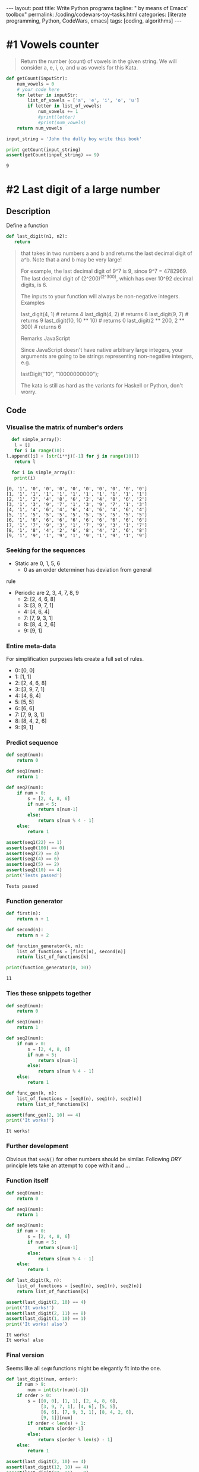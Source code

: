 #+BEGIN_HTML
---
layout: post
title: Write Python programs
tagline: " by means of Emacs' toolbox"
permalink: /coding/codewars-toy-tasks.html
categories: [literate programming, Python, CodeWars, emacs]
tags: [coding, algorithms]
---
#+END_HTML
#+STARTUP: showall
#+OPTIONS: tags:nil num:nil \n:nil @:t ::t |:t ^:{} _:{} *:t
#+TOC: headlines 2

* #1 Vowels counter
  #+BEGIN_QUOTE
  Return the number (count) of vowels in the given string.
  We will consider a, e, i, o, and u as vowels for this Kata.
  #+END_QUOTE

  #+BEGIN_SRC python :results output
    def getCount(inputStr):
        num_vowels = 0
        # your code here
        for letter in inputStr:
            list_of_vowels = ['a', 'e', 'i', 'o', 'u']
            if letter in list_of_vowels:
                num_vowels += 1
                #print(letter)
                #print(num_vowels)
        return num_vowels

    input_string = 'John the dully boy write this book'

    print getCount(input_string)
    assert(getCount(input_string) == 9)

  #+END_SRC

  #+RESULTS:
  : 9

* #2 Last digit of a large number
  
** Description

   Define a function

   #+BEGIN_SRC python
   def last_digit(n1, n2):
      return   
   #+END_SRC

   #+BEGIN_QUOTE
  that takes in two numbers a and b and returns the last decimal digit of a^b. Note that a and b may be very large!

  For example, the last decimal digit of 9^7 is 9, since 9^7 = 4782969. The last decimal digit of (2^200)^(2^300), which has over 10^92 decimal digits, is 6.

  The inputs to your function will always be non-negative integers.
  Examples

  last_digit(4, 1)                # returns 4
  last_digit(4, 2)                # returns 6
  last_digit(9, 7)                # returns 9
  last_digit(10, 10 ** 10)        # returns 0
  last_digit(2 ** 200, 2 ** 300)  # returns 6

  Remarks
  JavaScript

  Since JavaScript doesn't have native arbitrary large integers, your arguments are going to be strings representing non-negative integers, e.g.

  lastDigit("10", "10000000000");

  The kata is still as hard as the variants for Haskell or Python, don't worry.
   #+END_QUOTE

** Code

*** Visualise the matrix of number's orders
    #+BEGIN_SRC python :results output :pp :exports both
      def simple_array():
       l = []
       for i in range(10):
	l.append([i] + [str(i**j)[-1] for j in range(10)])
       return l

      for i in simple_array():
       print(i)
    #+END_SRC

    #+RESULTS:
    #+begin_example
    [0, '1', '0', '0', '0', '0', '0', '0', '0', '0', '0']
    [1, '1', '1', '1', '1', '1', '1', '1', '1', '1', '1']
    [2, '1', '2', '4', '8', '6', '2', '4', '8', '6', '2']
    [3, '1', '3', '9', '7', '1', '3', '9', '7', '1', '3']
    [4, '1', '4', '6', '4', '6', '4', '6', '4', '6', '4']
    [5, '1', '5', '5', '5', '5', '5', '5', '5', '5', '5']
    [6, '1', '6', '6', '6', '6', '6', '6', '6', '6', '6']
    [7, '1', '7', '9', '3', '1', '7', '9', '3', '1', '7']
    [8, '1', '8', '4', '2', '6', '8', '4', '2', '6', '8']
    [9, '1', '9', '1', '9', '1', '9', '1', '9', '1', '9']
#+end_example

*** Seeking for the sequences
    - Static are 0, 1, 5, 6
      - 0 as an order determiner has deviation from general
	rule
    - Periodic are 2, 3, 4, 7, 8, 9
      - 2: [2, 4, 6, 8]
      - 3: [3, 9, 7, 1]
      - 4: [4, 6, 4]
      - 7: [7, 9, 3, 1]
      - 8: [8, 4, 2, 6]
      - 9: [9, 1]

*** Entire meta-data
    For simplification purposes lets create a full set of rules.
      - 0: [0, 0]
      - 1: [1, 1]
      - 2: [2, 4, 6, 8]
      - 3: [3, 9, 7, 1]
      - 4: [4, 6, 4]
      - 5: [5, 5]
      - 6: [6, 6]
      - 7: [7, 9, 3, 1]
      - 8: [8, 4, 2, 6]
      - 9: [9, 1]

*** Predict sequence
    #+BEGIN_SRC python :results output :pp :exports both
      def seq0(num):
          return 0

      def seq1(num):
          return 1

      def seq2(num):
          if num > 0:
              s = [2, 4, 8, 6]
              if num < 5:
                  return s[num-1]
              else:
                  return s[num % 4 - 1]
          else:
              return 1

      assert(seq1(22) == 1)
      assert(seq0(100) == 0)
      assert(seq2(2) == 4)
      assert(seq2(4) == 6)
      assert(seq2(5) == 2)
      assert(seq2(10) == 4)
      print('Tests passed')
    #+END_SRC

    #+RESULTS:
    : Tests passed

*** Function generator
    #+BEGIN_SRC  python :results output :pp :exports both
      def first(n):
          return n + 1

      def second(n):
          return n + 2

      def function_generator(k, n):
          list_of_functions = [first(n), second(n)]
          return list_of_functions[k]

      print(function_generator(0, 10))
    #+END_SRC

    #+RESULTS:
    : 11

*** Ties these snippets together
    #+BEGIN_SRC python :results output :pp :exports both
      def seq0(num):
          return 0

      def seq1(num):
          return 1

      def seq2(num):
          if num > 0:
              s = [2, 4, 8, 6]
              if num < 5:
                  return s[num-1]
              else:
                  return s[num % 4 - 1]
          else:
              return 1

      def func_gen(k, n):
          list_of_functions = [seq0(n), seq1(n), seq2(n)]
          return list_of_functions[k]

      assert(func_gen(2, 10) == 4)
      print('It works!')
    #+END_SRC

    #+RESULTS:
    : It works!

*** Further development
    Obvious that =seqN()= for other numbers should be similar.
    Following /DRY/ principle lets take an attempt to cope with it
    and ...

*** Function itself
    #+BEGIN_SRC python :results output :pp :exports both
      def seq0(num):
          return 0

      def seq1(num):
          return 1

      def seq2(num):
          if num > 0:
              s = [2, 4, 8, 6]
              if num < 5:
                  return s[num-1]
              else:
                  return s[num % 4 - 1]
          else:
              return 1

      def last_digit(k, n):
          list_of_functions = [seq0(n), seq1(n), seq2(n)]
          return list_of_functions[k]

      assert(last_digit(2, 10) == 4)
      print('It works!')
      assert(last_digit(2, 11) == 8)
      assert(last_digit(1, 10) == 1)
      print('It works! also')
    #+END_SRC

    #+RESULTS:
    : It works!
    : It works! also

*** Final version
    Seems like all =seqN= functions might be elegantly
    fit into the one.
    #+BEGIN_SRC python :results output :pp :exports both
      def last_digit(num, order):
          if num > 9:
              num = int(str(num)[-1])
          if order > 0:
              s = [[0, 0], [1, 1], [2, 4, 8, 6],
                   [3, 9, 7, 1], [4, 6], [5, 5],
                   [6, 6], [7, 9, 3, 1], [8, 4, 2, 6],
                   [9, 1]][num]
              if order < len(s) + 1:
                  return s[order-1]
              else:
                  return s[order % len(s) - 1]
          else:
              return 1

      assert(last_digit(2, 10) == 4)
      assert(last_digit(12, 10) == 4)
      assert(last_digit(22, 11) == 8)
      assert(last_digit(7, 2) == 9)
      assert(last_digit(27, 2) == 9)
      assert(last_digit(2 ** 200, 2 ** 300) == 6)
    #+END_SRC

    #+RESULTS:

    
*** Clever solution
    #+BEGIN_SRC python :results output :pp :exports both
      def last_digit(n1, n2):
          return pow( n1, n2, 10 )

      assert(last_digit(2 ** 200, 2 ** 300) == 6)
    #+END_SRC

* #3 How many times does it contain?

** Description
   #+BEGIN_QUOTE
   Your task is to return how many times a string
   contains a given character.

   The function takes a string(inputS) as a paremeter
   and a char(charS) which is the character that you
   will have to find and count.

   For example, if you get an input string "Hello world"
   and the character to find is "o", return 2.
   #+END_QUOTE

** Code
   #+BEGIN_SRC python :results output :pp :exports both
     def string_counter(string, char):
         return string.count(char)

     assert(string_counter('Hello World', 'o') == 2)
   #+END_SRC

   #+RESULTS:

* #4 Second Variation on Caesar Cipher

** Description
   #+BEGIN_QUOTE
   Description:

   In this country soldiers are poor but they need a
   certain level of secrecy for their communications so,
   though they do not know Caesar cypher, they reinvent
   it in the following way.

   They use ASCII, without really knowing it, but code
   only letters a-z and A-Z. Other caracters are kept
   such as.

   They change the "rotate" each new message. This
   "rotate" is a prefix for their message once the 
   message is coded. The prefix is built of 2 letters,
   the second one being shifted from the first one by
   the "rotate", the first one is the first letter,
   after being downcased, of the uncoded message.

   For example if the "rotate" is 2, if the first letter
   of the uncoded message is 'J' the prefix should be
   'jl'.

   To lessen risk they cut the coded message and the
   prefix in five pieces since they have only five
   runners and each runner has only one piece.

   If possible the message will be evenly split
   between the five runners; if not possible, parts 1,
   2, 3, 4 will be longer and part 5 shorter.
   The fifth part can have length equal to the other
   ones or shorter. If there are many options of how
   to split, choose the option where the fifth part has
   the longest length, provided that the previous
   conditions are fulfilled. If the last part is the
   empty string don't put this empty string in the
   resulting array.
   
   For example, if the coded message has a length of 17
   the five parts will have lengths of 4, 4, 4, 4, 1.
   The parts 1, 2, 3, 4 are evenly split and the last
   part of length 1 is shorter. If the length is 16 the
   parts will be of lengths 4, 4, 4, 4, 0. Parts 1, 2, 3,
   4 are evenly split and the fifth runner will stay at
   home since his part is the empty string and is not
   kept.

   Could you ease them in programming their coding?

   Example with shift = 1 :

   message : "I should have known that you would have a
   perfect answer for me!!!"
   
   code : => ["ijJ tipvme ibw", "f lopxo uibu z", "pv xpvme ibwf ",
   "b qfsgfdu botx", "fs gps nf!!!"]

   By the way, maybe could you give them a hand to
   decode?
   #+END_QUOTE


** Solution

*** Appropriate view and test suite
    #+BEGIN_SRC  python :results output :pp :exports both
      def encode_str(strng, shift):
          # your code
          pass

      def decode(arr):
          #your code
          pass


      u = "I should have known that you would have a perfect answer for me!!!"
      v = ["ijJ tipvme ibw", "f lopxo uibu z", "pv xpvme ibwf ", "b qfsgfdu botx", "fs gps nf!!!"]
      assert(encode_str(u, 1) == v)

      u = "O CAPTAIN! my Captain! our fearful trip is done;"
      v = ["opP DBQUBJ", "O! nz Dbqu", "bjo! pvs g", "fbsgvm usj", "q jt epof;"]
      assert(encode_str(u, 1) == v)
    #+END_SRC

*** Task set dissection
    - Shift value determiner;
    - Cyclic shift for letters;
    - Cyclic shift for capital letters;
    - Entire message split technique.

*** Gauge the shift value
    #+BEGIN_SRC python :results output :pp :exports both
      def gauge_shift(first_message):
          return ord(first_message[1]) - ord(first_message[0])

      assert(gauge_shift("jk Jack") == 1)
    #+END_SRC
*** Shift letter task
    #+BEGIN_SRC python :results output :pp :exports both
      letters = [chr(i) for i in range(97, 123)] * 2
      cap_letters = [chr(i) for i in range(65, 91)] * 2

      def shift_symbol(symbol, shift):
          if shift > 26:
              shift = shift % 26
          if symbol.isalpha():
              if symbol.isupper():
                  return cap_letters[cap_letters.index(symbol) + shift]
              else:
                  return letters[letters.index(symbol) + shift]
          else:
              return symbol

      assert(shift_symbol('z', 28) == 'b')
      assert(shift_symbol('z', 2) == 'b')
      assert(shift_symbol('a', 1) == 'b')
      assert(shift_symbol('A', 1) == 'B')
      assert(shift_symbol('%', 22) == '%')
      assert(letters[0] == 'a')
      assert(letters[-1] == 'z')
      assert(cap_letters[0] == 'A')
      assert(cap_letters[-1] == 'Z')
    #+END_SRC
*** Tie together
    #+BEGIN_SRC python :results output :pp :exports both
      letters = [chr(i) for i in range(97, 123)] * 2
      cap_letters = [chr(i) for i in range(65, 91)] * 2

      def shift_symbol(symbol, shift):
          if shift > 26:
              shift = shift % 26
          if symbol.isalpha():
              if symbol.isupper():
                  return cap_letters[cap_letters.index(symbol) + shift]
              else:
                  return letters[letters.index(symbol) + shift]
          else:
              return symbol


      def encode_str(string, shift):
          result = []
          for letter in string:
              result.append(shift_symbol(letter, shift))
          return ''.join(result)

      def decode(arr):
          #your code
          pass

      assert(encode_str('AaBb #$!', 1) == 'BbCc #$!')
    #+END_SRC

    #+RESULTS:

* #5 Did I Finish my Sudoku?

** Description
   #+BEGIN_QUOTE
   Write a function done_or_not passing a board (list[list_lines]) as
   parameter. If the board is valid return 'Finished!', otherwise return
   'Try again!'

   Sudoku rules:

   Complete the Sudoku puzzle so that each and every row, column, and region
   contains the numbers one through nine only once.

   Rows:

   There are 9 rows in a traditional Sudoku puzzle. Every row must contain
   the numbers 1, 2, 3, 4, 5, 6, 7, 8, and 9. There may not be any duplicate
   numbers in any row. In other words, there can not be any rows that are
   identical.

   In the illustration the numbers 5, 3, 1, and 2 are the "givens". They can
   not be changed. The remaining numbers in black are the numbers that you
   fill in to complete the row.

   Columns:

   There are 9 columns in a traditional Sudoku puzzle. Like the Sudoku rule
   for rows, every column must also contain the numbers 1, 2, 3, 4, 5, 6, 7,
   8, and 9. Again, there may not be any duplicate numbers in any column.
   Each column will be unique as a result.

   In the illustration the numbers 7, 2, and 6 are the "givens". They can not
   be changed. You fill in the remaining numbers as shown in black to complete
   the column.

   Regions

   A region is a 3x3 box like the one shown to the left. There are 9 regions
   in a traditional Sudoku puzzle.

   Like the Sudoku requirements for rows and columns, every region must also
   contain the numbers 1, 2, 3, 4, 5, 6, 7, 8, and 9. Duplicate numbers are
   not permitted in any region. Each region will differ from the other regions.

   In the illustration the numbers 1, 2, and 8 are the "givens". They can not
   be changed. Fill in the remaining numbers as shown in black to complete
   the region.
   #+END_QUOTE

** Solution

*** Appropriate view
    #+BEGIN_SRC python
      def done_or_not(board): #board[i][j]
          # your solution here
          # ..
          # return 'Finished!'
          # ..
          # or return 'Try again!'
    #+END_SRC
*** Test suite
    #+BEGIN_SRC python :session sudoku
      valid = [
          [1, 3, 2, 5, 7, 9, 4, 6, 8],
          [4, 9, 8, 2, 6, 1, 3, 7, 5],
          [7, 5, 6, 3, 8, 4, 2, 1, 9],
          [6, 4, 3, 1, 5, 8, 7, 9, 2],
          [5, 2, 1, 7, 9, 3, 8, 4, 6],
          [9, 8, 7, 4, 2, 6, 5, 3, 1],
          [2, 1, 4, 9, 3, 5, 6, 8, 7],
          [3, 6, 5, 8, 1, 7, 9, 2, 4],
          [8, 7, 9, 6, 4, 2, 1, 5, 3]]
      assert(done_or_not(valid) == 'Finished!')

      corrupted = [
          [1, 3, 2, 5, 7, 9, 4, 6, 8],
          [4, 9, 8, 2, 6, 1, 3, 7, 5],
          [7, 5, 6, 3, 8, 4, 2, 1, 9],
          [6, 4, 3, 1, 5, 8, 7, 9, 2],
          [5, 2, 1, 7, 9, 3, 8, 4, 6],
          [9, 8, 7, 4, 2, 6, 5, 3, 1],
          [2, 1, 4, 9, 3, 5, 6, 8, 7],
          [3, 6, 5, 8, 1, 7, 9, 2, 4],
          [8, 7, 9, 6, 4, 2, 1, 3, 5]]

      assert(done_or_not(corrupted) == 'Try again!');
    #+END_SRC

    #+RESULTS:

*** Common values
    #+BEGIN_SRC python :session sudoku
    gauge = [i for i in range(1, 10)]
    #+END_SRC

    #+RESULTS:

*** Check the nine elements
    #+BEGIN_SRC python :session sudoku :results output
      def check_the_nine(nine):
          if set(nine) == set(gauge):
              return True
          else:
              return False

      assert(check_the_nine([1, 2, 3, 4, 5, 6, 7, 8, 9]) == True)
      assert(check_the_nine([1, 2, 3, 4, 5, 6, 7, 2, 9]) == False)

    #+END_SRC

    #+RESULTS:

*** Compose nine elements

**** Rows
     #+BEGIN_SRC python :results output :session sudoku
       def check_rows(ll):
           for i in ll:
               if check_the_nine(i):
                   continue
               else:
                   return False
           else:
               return True

       assert(check_rows(valid) == True)
       assert(check_rows(corrupted) == True)
     #+END_SRC

     #+RESULTS:

**** Columns
     #+BEGIN_SRC python :results output :session sudoku
       def check_columns(ll):
           for i in range(9):
               nine = []
               for j in ll:
                   nine.append(j[i])
               if not check_the_nine(nine):
                   return False
           return True

       assert(check_columns(valid) == True)
       assert(check_columns(corrupted) == False)
     #+END_SRC

     #+RESULTS:

**** Rectangles 3 X 3
***** Extract these rectangles by its leftmost upper corner
      #+BEGIN_SRC python :results output :session sudoku
        def extract_rectangle(ll, x, y):
            l = []
            for i in range(x, x+3):
                for j in range(y, y+3):
                    l.append(ll[i][j])
            return l

        assert(extract_rectangle(valid, 0, 0) == [1, 3, 2, 4, 9, 8, 7, 5, 6])
        assert(extract_rectangle(valid, 3, 3) == [1, 5, 8, 7, 9, 3, 4, 2, 6])
      #+END_SRC

      #+RESULTS:
      
***** After that lets iterate all corners in this matrix
      #+BEGIN_SRC python :results output :session sudoku
        def define_corners():
            corners = []
            for i in range(0, 9, 3):
                for j in range(0, 9, 3):
                    corners.append([i, j])
            return corners

        print('\n', define_corners())
      #+END_SRC

      #+RESULTS:
      : 
      : ... ... ... ... ... >>> 
      :  [[0, 0], [0, 3], [0, 6], [3, 0], [3, 3], [3, 6], [6, 0], [6, 3], [6, 6]]

** Final solution
   #+BEGIN_SRC python :results output :session sudoku
     gauge = [i for i in range(1, 10)]

     def check_the_nine(nine):
         if set(nine) == set(gauge):
             return True
         else:
             return False

     def check_rows(ll):
         for i in ll:
             if check_the_nine(i):
                 continue
             else:
                 return False
         else:
             return True

     def check_columns(ll):
         for i in range(9):
             nine = []
             for j in ll:
                 nine.append(j[i])
             if not check_the_nine(nine):
                 return False
         return True

     def extract_rectangle(ll, x, y):
         l = []
         for i in range(x, x+3):
             for j in range(y, y+3):
                 l.append(ll[i][j])
         return l

     def define_corners():
         corners = []
         for i in range(0, 9, 3):
             for j in range(0, 9, 3):
                 corners.append([i, j])
         return corners

     def done_or_not(board):
         result = True
         for i in define_corners():
             if not check_the_nine(extract_rectangle(board, i[0], i[1])):
                 result = False
         if check_columns(board) == False or check_rows(board) == False:
             result = False
         if result:
             return 'Finished!'
         else:
             return 'Try again!'

     assert(done_or_not(valid) == 'Finished!')
     assert(done_or_not(corrupted) == 'Try again!')
   #+END_SRC

   #+RESULTS:

* #6 Vigenère Autokey Cipher Helper

** Description
   #+BEGIN_QUOTE
   The Vigenère cipher is a classic cipher originally developed
   by Italian cryptographer Giovan Battista Bellaso and published
   in 1553. It is named after a later French cryptographer Blaise
   de Vigenère, who had developed a stronger autokey cipher (a
   cipher that incorporates the message of the text into the key).
   In this kata, we're implementing Vigenère's autokey cipher.
  
   The cipher is easy to understand and implement, but survived
   three centuries of attempts to break it, earning it the
   nickname "le chiffre indéchiffrable" or "the indecipherable c
   ipher."
  
   From Wikipedia:
  
   The Vigenère cipher is a method of encrypting alphabetic text
   by using a series of different Caesar ciphers based on the
   letters of a keyword. It is a simple form of polyalphabetic
   substitution.
   (...)
  
   In a Caesar cipher, each letter of the alphabet is shifted
   along some number of places;
  
   for example, in a Caesar cipher of shift 3, A would become D, B
   would become E, Y would become B and so on. The Vigenère c
   ipher consists of several Caesar ciphers in sequence with
   different shift values.
   The shift is derived by applying a Caesar shift to a character
   with the corresponding index of the key in the alphabet.
  
   With the basic Vigenère Cipher, we assume the key is repeated
   for the length of the text, character by character. In this
   kata, the key is only used once, and then replaced by the
   decoded text. Every encoding and decoding is independent
   (still using the same key to begin with). Unlike the Vigenère
   Cipher Helper kata, the key index is only incremented if the
   current letter is in the provided alphabet.
  
   Visual representation (suggested by OverZealous):
  
   message: my secret code i want to secure
   key:     pa ssword myse c retc od eiwant

   Write a class that, when given a key and an alphabet, can be used
   to encode and decode from the cipher.
  
   E.g.
  
   alphabet = 'abcdefghijklmnopqrstuvwxyz'
   key = 'password'
  
   # creates a cipher helper with each letter substituted
   # by the corresponding character in the key
   c = VigenereCipher(key, alphabet)
  
   c.encode('codewars'); # returns 'rovwsoiv'
   c.decode('laxxhsj'); # returns 'waffles'
  
   # returns 'pmsrebxoy rev lvynmylatcwu dkvzyxi bjbsaib'
   c.encode('amazingly few discotheques provide jukeboxes')
  
   # returns 'amazingly few discotheques provide jukeboxes'
   c.decode('pmsrebxoy rev lvynmylatcwu dkvzyxi bjbsaib')
   Any character not in the alphabet should be left alone.
  
   c.encode('CODEWARS') # returns 'CODEWARS'

   #+END_QUOTE

** Solution

*** Appropriate form
    #+BEGIN_SRC python :results output :session vig
      alphabet = 'abcdefghijklmnopqrstuvwxyz'
      key = 'password'
      class VigenereCipher(object):
          def __init__(self, key, alphabet):
              self.key = key
              self.alphabet = alphabet
          def special_zip(self, message, satellite):
              # shift the lerrer implementation with
              # additional array of values
              pass
          def satellite(self, message):
              # compose a satellite array with shift values
              # for each symbol in the input message
              pass
          def encode(self, message):
              result = self.special_zip(message, self.satellite(message))
              return result
          def decode(self, message):
              return message[::-1]

    #+END_SRC

    #+RESULTS:

*** Test suite
    #+BEGIN_SRC python :results output :session vig
      # creates a cipher helper with each letter substituted
      # by the corresponding character in the key
      c = VigenereCipher(key, alphabet)
      print(c.encode('codewars')) # returns 'rovwsoiv'
      #.decode('laxxhsj' )   returns 'waffles'
      print(c.decode('laxxhsj'))
      # returns 'pmsrebxoy rev lvynmylatcwu dkvzyxi bjbsaib'
      # c.encode('amazingly few discotheques provide jukeboxes')

      # # returns 'amazingly few discotheques provide jukeboxes'
      # c.decode('pmsrebxoy rev lvynmylatcwu dkvzyxi bjbsaib')
      # Any character not in the alphabet should be left alone.

      # c.encode('CODEWARS') # returns 'CODEWARS'

    #+END_SRC

    #+RESULTS:
    : 
    : ... >>> None
    : ... jshxxal

*** Test a particular case with equal lenght pass and message
    #+BEGIN_SRC python :results output :session vig
      alphabet = 'abcdefghijklmnopqrstuvwxyz' * 2
      key = 'password'
      message = 'codewars'
      assert(alphabet[alphabet.index(message[0]) + alphabet.index(key[0])] == 'r')
      assert(alphabet[alphabet.index(message[1]) + alphabet.index(key[1])] == 'o')
      assert(alphabet[alphabet.index(message[2]) + alphabet.index(key[2])] == 'v')
      assert(alphabet[alphabet.index(message[4]) + alphabet.index(key[4])] == 's')
      #assert(encode('codewars') == 'rovwsoiv')
    #+END_SRC

    #+RESULTS:

*** Decoding sample
    #+BEGIN_SRC python :results output :session vig
      cipher = 'laxxhsj'
      rev_alphabet  = alphabet[::-1]
      assert(rev_alphabet[rev_alphabet.index(cipher[0]) + alphabet.index(key[0])] == 'w')
      assert(rev_alphabet[rev_alphabet.index(cipher[1]) + alphabet.index(key[1])] == 'a')
    #+END_SRC

    #+RESULTS:

*** Dynamic shift satellite array
    Lets create the list with len(message) which contains the nunmbers
    corresponding shift value for every single symbol in the message.
    But when some particular symbol isn't in the alphabet, the shift
    is zero and this symbol not changed at all.

* #7 Human readable duration format

** Description
   #+BEGIN_QUOTE
   Your task in order to complete this Kata is to write a function
   which formats a duration, given as a number of seconds, in a
   human-friendly way.

   The function must accept a non-negative integer. If it is zero,
   it just returns "now". Otherwise, the duration is expressed as
   a combination of years, days, hours, minutes and seconds.

   It is much easier to understand with an example:

   format_duration(62)    # returns "1 minute and 2 seconds"
   format_duration(3662)  # returns "1 hour, 1 minute and 2 seconds"

   Note that spaces are important.
   Detailed rules

   The resulting expression is made of components like 4 seconds,
   1 year, etc. In general, a positive integer and one of the valid
   units of time, separated by a space. The unit of time is used in
   plural if the integer is greater than 1.

   The components are separated by a comma and a space (", ").
   Except the last component, which is separated by " and ", just
   like it would be written in English.

   A more significant units of time will occur before than a least
   significant one. Therefore, 1 second and 1 year is not correct,
   but 1 year and 1 second is.

   Different components have different unit of times. So there is
   not repeated units like in 5 seconds and 1 second.

   A component will not appear at all if its value happens to be zero.
   Hence, 1 minute and 0 seconds is not valid, but it should be just
   1 minute.

   A unit of time must be used "as much as possible". It means that the
   function should not return 61 seconds, but 1 minute and 1 second
   instead. Formally, the duration specified by of a component must not
   be greater than any valid more significant unit of time.

   For the purpose of this Kata, a year is 365 days and a day is 24 hours.
   #+END_QUOTE

* #8 Battleship field validator

** Description
   #+BEGIN_QUOTE
   Write a method that takes a field for well-known board game "Battleship"
   as an argument and returns true if it has a valid disposition of ships,
   false otherwise. Argument is guaranteed to be 10*10 two-dimension array.
   Elements in the array are numbers, 0 if the cell is free and 1 if occupied
   by ship.

   Battleship (also Battleships or Sea Battle) is a guessing game for two
   players. Each player has a 10x10 grid containing several "ships" and
   objective is to destroy enemy's forces by targetting individual cells on
   his field. The ship occupies one or more cells in the grid. Size and number
   of ships may differ from version to version. In this kata we will use
   Soviet/Russian version of the game.

   Before the game begins, players set up the board and place the ships 
   accordingly to the following rules:
   - There must be single battleship (size of 4 cells), 2 cruisers (size 3),
     3 destroyers (size 2) and 4 submarines (size 1). Any additional ships
     are not allowed, as well as missing ships.
   - Each ship must be a straight line, except for submarines, which are just
     single cell.
   - The ship cannot overlap or be in contact with any other ship, neither by
     edge nor by corner.
   #+END_QUOTE

** Appropriate solution form
   #+BEGIN_SRC python
     def validateBattlefield(field):
         # write your magic here
         return True

     battleField = [[1, 0, 0, 0, 0, 1, 1, 0, 0, 0],
                    [1, 0, 1, 0, 0, 0, 0, 0, 1, 0],
                    [1, 0, 1, 0, 1, 1, 1, 0, 1, 0],
                    [1, 0, 0, 0, 0, 0, 0, 0, 0, 0],
                    [0, 0, 0, 0, 0, 0, 0, 0, 1, 0],
                    [0, 0, 0, 0, 1, 1, 1, 0, 0, 0],
                    [0, 0, 0, 0, 0, 0, 0, 0, 1, 0],
                    [0, 0, 0, 1, 0, 0, 0, 0, 0, 0],
                    [0, 0, 0, 0, 0, 0, 0, 1, 0, 0],
                    [0, 0, 0, 0, 0, 0, 0, 0, 0, 0]]

     Test.assert_equals(validateBattlefield(battleField), True, "Yep! Seems alright", "Nope, something is wrong!");
   #+END_SRC

* #9 Instant Runoff Voting

** Description
   #+BEGIN_QUOTE
   Your task is to implement a function that calculates an
   election winner from a list of voter selections using an
   Instant Runoff Voting algorithm. If you haven't heard of
   IRV, here's a basic overview (slightly altered for this kata):

   - Each voter selects several candidates in order of preference.

   - The votes are tallied from the each voter's first choice.

   - If the first-place candidate has more than half the total votes, they win.

   - Otherwise, find the candidate who got the least votes and remove
     them from each person's voting list.

   - In case of a tie for least, remove all of the tying candidates.

   - In case of a complete tie between every candidate, return
     nil(Ruby)/None(Python)/undefined(JS).

   Start over.
   Continue until somebody has more than half the votes; they are the winner.

   Your function will be given a list of voter ballots; each ballot will be a
   list of candidates (symbols) in descending order of preference. You should
   return the symbol corresponding to the winning candidate. See the default
   test for an example!
   #+END_QUOTE

** Appropriate solution format
   #+BEGIN_SRC python :results output :session runoff :exports both
     def first_place_leader_check(bulletins):
         leaders = [i[0] for i in bulletins]
         if len(set(leaders)) <= len(bulletins) // 2 + 1:
             # leader(s) exist(s) already
             return True
         else:
             # no leader there
             return False

     def count_each_candidate(bulletins):
         # join list of lists together:
         all_candidates = [j for i in bulletins for j in i]
         candidates = set(all_candidates)
         counter = {}
         for i in candidates:
             counter[i] = all_candidates.count(i)
         return counter

     def runoff(voters):
         pass

     voters = [["dem", "ind", "rep"],
               ["rep", "ind", "dem"],
               ["ind", "dem", "rep"],
               ["ind", "rep", "dem"]]

     assert(count_each_candidate(voters) == {"dem": 4, "ind": 4, "rep": 4})
     assert(first_place_leader_check(voters) == True)
     # Test.assert_equals(runoff(voters), "ind")

     voters = [["a", "c", "d", "e", "b"],
               ["e", "b", "d", "c", "a"],
               ["d", "e", "c", "a", "b"],
               ["c", "e", "d", "b", "a"],
               ["b", "e", "a", "c", "d"]];
     # Test.assert_equals(runoff(voters), None);
     assert(first_place_leader_check(voters) == False)
   #+END_SRC

   #+RESULTS:

* #10 Base64 Numeric Translator
  
** Description
   #+BEGIN_QUOTE
   Our standard numbering system is (Base 10). That includes 0
   through 9. Binary is (Base 2), only 1’s and 0’s. And
   Hexadecimal is (Base 16) (0, 1, 2, 3, 4, 5, 6, 7, 8, 9, A, B,
   C, D, E, F). A hexadecimal “F” has a (Base 10) value of 15.
   (Base 64) has 64 individual characters which translate in value
   in (Base 10) from between 0 to 63.
   Write a method that will convert a string from (Base 64) to
   it's (Base 10) integer value.

   The (Base 64) characters from least to greatest will be

   ABCDEFGHIJKLMNOPQRSTUVWXYZabcdefghijklmnopqrstuvwxyz0123456789+/

   Where 'A' is equal to 0 and '/' is equal to 63.

   Just as in standard (Base 10) when you get to the highest
   individual integer 9 the next number adds an additional place and
   starts at the beginning 10; so also (Base 64) when you get to the
   63rd digit '/' and the next number adds an additional place and
   starts at the beginning "BA".

   Example:
   
   base64_to_base10("/") # => 63
   base64_to_base10("BA") # => 64
   base64_to_base10("BB") # => 65
   base64_to_base10("BC") # => 66
   
   Write a method base64_to_base10 that will take a string (Base 64)
   number and output it's (Base 10) value as an integer.
   #+END_QUOTE

** Appropriate solution format
   #+BEGIN_SRC python
     def converter(order, symbol):
         s = "ABCDEFGHIJKLMNOPQRSTUVWXYZabcdefghijklmnopqrstuvwxyz0123456789+/"
         number = s.index(symbol)
         return number * 64 ** order

     def base64_to_base10(str):
         sigma = 0
         for order, symbol in enumerate(str[::-1]):
             sigma += converter(order, symbol)
         return sigma

     assert(converter(0, 'A') == 0)
     assert(converter(1, 'B') == 64)
     assert(base64_to_base10("A") == 0)
     assert(base64_to_base10("/") == 63)
     assert(base64_to_base10("BA") == 64)
     assert(base64_to_base10("//") == 4095)
     assert(base64_to_base10("WIN") == 90637)
   #+END_SRC

   #+RESULTS:
   : None

** General considerations
   For any /positional/ numeric system with base b:
   xyz = x*b**2 + y*b**1 + z*b**0

* #11 Elementary Arithmetic - Carries Count

** Description
   #+BEGIN_QUOTE
   In elementary arithmetic a "carry" is a digit that is transferred
   from one column of digits to another column of more significant
   digits during a calculation algorithm.

   This Kata is about determining the number of carries performed
   during the addition of multi-digit numbers.
   
   You will receive an input string containing a set of pairs of
   numbers formatted as follows:
   
   123 456
   555 555
   123 594
   
   And your output should be a string formatted as follows:
   
   No carry operation
   3 carry operations
   1 carry operations
   
   Some Assumptions
   
   - Assume that numbers can be of any length.
   - But both numbers in the pair will be of the same length.
   - Although not all the numbers in the set need to be of the same length.
   - If a number is shorter, it will be zero-padded.
   - The input may contain any arbitrary number of pairs.
   #+END_QUOTE

** Appropriate solution format
   #+BEGIN_SRC python :results output
     def solve(input_string):
             #your code here

     Test.assert_equals(solve("123 456\n555 555\n123 594"), "No carry operation\n3 carry operations\n1 carry operations", "Try this one: (123 - 456 | 555 - 555 | 123 - 594)")
     Test.assert_equals(solve("321 679\n098 805\n123 867"), "3 carry operations\n2 carry operations\n1 carry operations", "Try this one: (321 - 679 | 098 - 805 | 123 - 867)")
     Test.assert_equals(solve("123 457\n631 372\n999 111"), "1 carry operations\n2 carry operations\n3 carry operations", "Try this one: (123 - 457 | 631 - 372 | 999 - 111)")
     Test.assert_equals(solve("123 457\n123 456\n654 312\n999 000\n123 457"), "1 carry operations\nNo carry operation\nNo carry operation\nNo carry operation\n1 carry operations","Try this one: (123 - 457 | 123 - 456 | 654 - 312 | 999 - 000 | 123 - 457)")
     Test.assert_equals(solve("1 9\n123456789 111111101\n01 09\n11 09\n123 457"), "1 carry operations\n1 carry operations\n1 carry operations\n1 carry operations\n1 carry operations", "Try this one: (1 - 9 | 123456789 - 111111101 | 01 - 09 | 11 - 09 | 123 - 457)")
   #+END_SRC

* #12 Valid Parentheses
  
** Description
   #+BEGIN_QUOTE
   Write a function called validParentheses that takes a string of parentheses,
   and determines if the order of the parentheses is valid. validParentheses
   should return true if the string is valid, and false if it's invalid.

   Examples:
   validParentheses( "()" ) => returns true
   validParentheses( ")(()))" ) => returns false
   validParentheses( "(" ) => returns false
   validParentheses( "(())((()())())" ) => returns true

   All input strings will be nonempty, and will only consist of open parentheses '(' and/or closed parentheses ')'
   #+END_QUOTE

** Appropriate solution format
   #+BEGIN_SRC python :results output
     def extract_parentheses(string):
         if string:
             return [i for i in string if i in '[]{}()']
         else:
             return False

     def pair(parentheses):
         if parentheses == ')':
             return '('
         elif parentheses == ']':
             return '['
         elif parentheses == '}':
             return '{'
         else:
             return False

     def valid_parentheses(string):
         if string == "":
             return True
         else:
             opening = []
             closing = []
             parentheses = extract_parentheses(string)
             if parentheses and len(parentheses) % 2 == 0:
                 for i in parentheses:
                     if not pair(i):
                         opening.append(i)
                         print("this is an opening sequence: ", opening)
                     else:
                         if opening[-1] == i:
                             # annihilate them both
                             opening.pop()
                         else:
                             print("The closing parentheses mismatch")
                             return False
                 if opening == [] and closing == []:
                     return True
                 else:
                     print('Mismatch in parentheses order')
                     return False
             else:
                 return False

     print(valid_parentheses("hi())("))
     assert(extract_parentheses(")test") == [')'])
     assert(pair(')') == '(')
     assert(valid_parentheses("  (") == False)
     assert(valid_parentheses(")test") == False)
     assert(valid_parentheses("") == True)
     assert(valid_parentheses("()()") == True)
     assert(valid_parentheses("hi())(") == False)
     assert(valid_parentheses("hi(hi)()") == True)
   #+END_SRC

   #+RESULTS:

* #13 Coordinates Validator
  
** Description
   #+BEGIN_QUOTE
   You need to create a function that will validate if given parameters
   are valid geographical coordinates.

   Valid coordinates look like the following: "23.32353342, -32.543534534".
   The return value should be either true or false.

   Latitude (which is first float) can be between 0 and 90, positive or
   negative. Longitude (which is second float) can be between 0 and 180,
   positive or negative.

   Coordinates can only contain digits, or one of the following symbols
   (including space after comma) -, .

   There should be no space between the minus "-" sign and the digit after
   it.
   #+END_QUOTE
** Appropriate solution
   #+BEGIN_SRC python :results output
     def is_valid_coordinates(coordinates):
         return True  # do your thing

     Test.describe("Example Test Cases")

     Test.it("should return true for valid coordinates")
     valid_coordinates = [
         "-23, 25",
         "4, -3",
         "24.53525235, 23.45235",
         "04, -23.234235",
         "43.91343345, 143"]

     for coordinate in valid_coordinates:
         test.expect(is_valid_coordinates(coordinate),
                     "%s validation failed." % coordinate)

     Test.it("should return false for invalid coordinates")
     invalid_coordinates = [
         "23.234, - 23.4234",
         "2342.43536, 34.324236",
         "N23.43345, E32.6457",
         "99.234, 12.324",
         "6.325624, 43.34345.345",
         "0, 1,2",
         "0.342q0832, 1.2324",
         "23.245, 1e1"]

     for coordinate in invalid_coordinates:
         test.expect(not is_valid_coordinates(coordinate),
                     "%s validation failed." % coordinate)
   #+END_SRC
* #14 Pete, the baker
** Description
   #+BEGIN_QUOTE
   Pete likes to bake some cakes. He has some recipes and ingredients.
   Unfortunately he is not good in maths. Can you help him to find out,
   how many cakes he could bake considering his recipes?

   Write a function cakes(), which takes the recipe (object) and the available ingredients (also an object) and returns the maximum number of cakes Pete can bake (integer). For simplicity there are no units for the amounts (e.g. 1 lb of flour or 200 g of sugar are simply 1 or 200). Ingredients that are not present in the objects, can be considered as 0.

   Examples:

   # must return 2
   cakes({flour: 500, sugar: 200, eggs: 1},
   {flour: 1200, sugar: 1200, eggs: 5, milk: 200})
   # must return 0
   cakes({apples: 3, flour: 300, sugar: 150, milk: 100, oil: 100},
   {sugar: 500, flour: 2000, milk: 2000})
   #+END_QUOTE
** Solution
   #+BEGIN_SRC python :results output
     def cakes(recipe, available):
         # TODO: insert code


     # test.describe('Testing Pete, the Baker')
     # test.it('gives us the right number of cakes')

     recipe = {"flour": 500, "sugar": 200, "eggs": 1}
     available = {"flour": 1200, "sugar": 1200, "eggs": 5, "milk": 200}
     # test.assert_equals(cakes(recipe, available), 2, 'Wrong result for example #1')
     assert(cakes(recipe, available) == 2)

     recipe = {"apples": 3, "flour": 300, "sugar": 150, "milk": 100, "oil": 100}
     available = {"sugar": 500, "flour": 2000, "milk": 2000}
     # test.assert_equals(cakes(recipe, available), 0, 'Wrong result for example #2')
     assert(cakes(recipe, available) == 0)
   #+END_SRC
